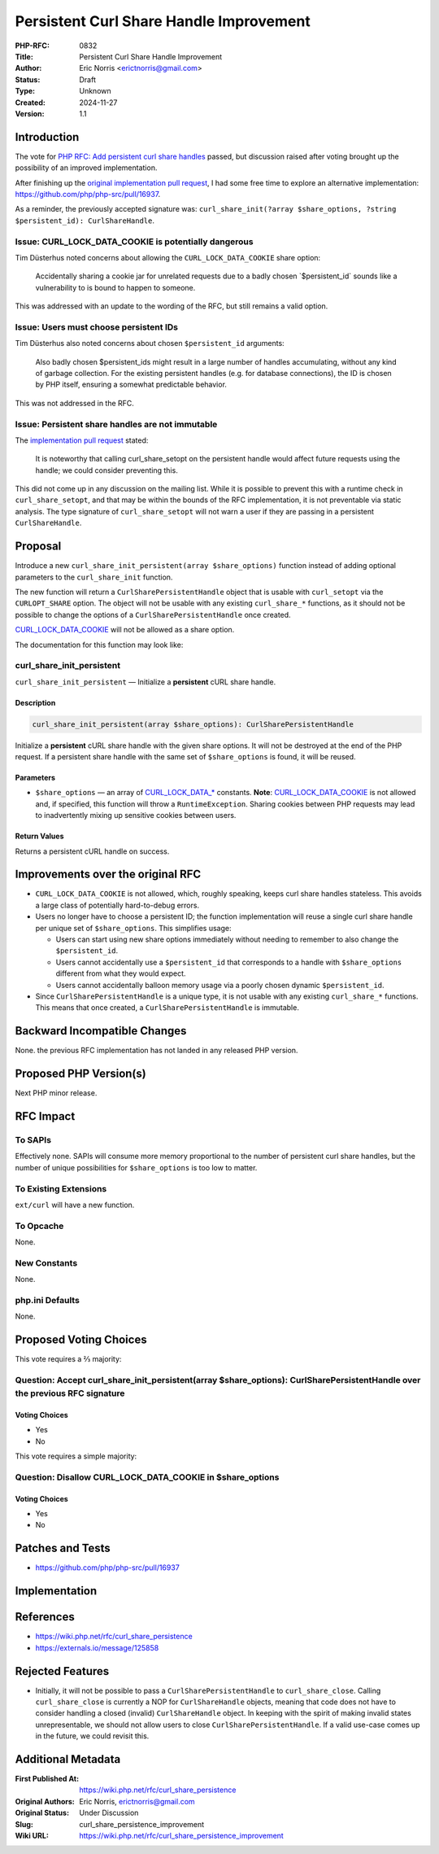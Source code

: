 Persistent Curl Share Handle Improvement
========================================

:PHP-RFC: 0832
:Title: Persistent Curl Share Handle Improvement
:Author: Eric Norris <erictnorris@gmail.com>
:Status: Draft
:Type: Unknown
:Created: 2024-11-27
:Version: 1.1

Introduction
------------

The vote for `PHP RFC: Add persistent curl share
handles </rfc/curl_share_persistence>`__ passed, but discussion raised
after voting brought up the possibility of an improved implementation.

After finishing up the `original implementation pull
request <https://github.com/php/php-src/pull/15603>`__, I had some free
time to explore an alternative implementation:
https://github.com/php/php-src/pull/16937.

As a reminder, the previously accepted signature was:
``curl_share_init(?array $share_options, ?string $persistent_id): CurlShareHandle``.

Issue: CURL_LOCK_DATA_COOKIE is potentially dangerous
~~~~~~~~~~~~~~~~~~~~~~~~~~~~~~~~~~~~~~~~~~~~~~~~~~~~~

Tim Düsterhus noted concerns about allowing the
``CURL_LOCK_DATA_COOKIE`` share option:

   Accidentally sharing a cookie jar for unrelated requests due to a
   badly chosen \`$persistent_id\` sounds like a vulnerability to is
   bound to happen to someone.

This was addressed with an update to the wording of the RFC, but still
remains a valid option.

Issue: Users must choose persistent IDs
~~~~~~~~~~~~~~~~~~~~~~~~~~~~~~~~~~~~~~~

Tim Düsterhus also noted concerns about chosen ``$persistent_id``
arguments:

   Also badly chosen $persistent_ids might result in a large number of
   handles accumulating, without any kind of garbage collection. For the
   existing persistent handles (e.g. for database connections), the ID
   is chosen by PHP itself, ensuring a somewhat predictable behavior.

This was not addressed in the RFC.

Issue: Persistent share handles are not immutable
~~~~~~~~~~~~~~~~~~~~~~~~~~~~~~~~~~~~~~~~~~~~~~~~~

The `implementation pull
request <https://github.com/php/php-src/pull/15603>`__ stated:

   It is noteworthy that calling curl_share_setopt on the persistent
   handle would affect future requests using the handle; we could
   consider preventing this.

This did not come up in any discussion on the mailing list. While it is
possible to prevent this with a runtime check in ``curl_share_setopt``,
and that may be within the bounds of the RFC implementation, it is not
preventable via static analysis. The type signature of
``curl_share_setopt`` will not warn a user if they are passing in a
persistent ``CurlShareHandle``.

Proposal
--------

Introduce a new ``curl_share_init_persistent(array $share_options)``
function instead of adding optional parameters to the
``curl_share_init`` function.

The new function will return a ``CurlSharePersistentHandle`` object that
is usable with ``curl_setopt`` via the ``CURLOPT_SHARE`` option. The
object will not be usable with any existing ``curl_share_*`` functions,
as it should not be possible to change the options of a
``CurlSharePersistentHandle`` once created.

`CURL_LOCK_DATA_COOKIE <https://www.php.net/manual/en/curl.constants.php#constant.curl-lock-data-cookie>`__
will not be allowed as a share option.

The documentation for this function may look like:

curl_share_init_persistent
~~~~~~~~~~~~~~~~~~~~~~~~~~

``curl_share_init_persistent`` — Initialize a **persistent** cURL share
handle.

Description
^^^^^^^^^^^

.. code:: php

   curl_share_init_persistent(array $share_options): CurlSharePersistentHandle

Initialize a **persistent** cURL share handle with the given share
options. It will not be destroyed at the end of the PHP request. If a
persistent share handle with the same set of ``$share_options`` is
found, it will be reused.

Parameters
^^^^^^^^^^

-  ``$share_options`` — an array of
   `CURL_LOCK_DATA_\* <https://www.php.net/manual/en/curl.constants.php#constant.curl-lock-data-connect>`__
   constants. **Note**:
   `CURL_LOCK_DATA_COOKIE <https://www.php.net/manual/en/curl.constants.php#constant.curl-lock-data-cookie>`__
   is not allowed and, if specified, this function will throw a
   ``RuntimeException``. Sharing cookies between PHP requests may lead
   to inadvertently mixing up sensitive cookies between users.

Return Values
^^^^^^^^^^^^^

Returns a persistent cURL handle on success.

Improvements over the original RFC
----------------------------------

-  ``CURL_LOCK_DATA_COOKIE`` is not allowed, which, roughly speaking,
   keeps curl share handles stateless. This avoids a large class of
   potentially hard-to-debug errors.
-  Users no longer have to choose a persistent ID; the function
   implementation will reuse a single curl share handle per unique set
   of ``$share_options``. This simplifies usage:

   -  Users can start using new share options immediately without
      needing to remember to also change the ``$persistent_id``.
   -  Users cannot accidentally use a ``$persistent_id`` that
      corresponds to a handle with ``$share_options`` different from
      what they would expect.
   -  Users cannot accidentally balloon memory usage via a poorly chosen
      dynamic ``$persistent_id``.

-  Since ``CurlSharePersistentHandle`` is a unique type, it is not
   usable with any existing ``curl_share_*`` functions. This means that
   once created, a ``CurlSharePersistentHandle`` is immutable.

Backward Incompatible Changes
-----------------------------

None. the previous RFC implementation has not landed in any released PHP
version.

Proposed PHP Version(s)
-----------------------

Next PHP minor release.

RFC Impact
----------

To SAPIs
~~~~~~~~

Effectively none. SAPIs will consume more memory proportional to the
number of persistent curl share handles, but the number of unique
possibilities for ``$share_options`` is too low to matter.

To Existing Extensions
~~~~~~~~~~~~~~~~~~~~~~

``ext/curl`` will have a new function.

To Opcache
~~~~~~~~~~

None.

New Constants
~~~~~~~~~~~~~

None.

php.ini Defaults
~~~~~~~~~~~~~~~~

None.

Proposed Voting Choices
-----------------------

This vote requires a ⅔ majority:

Question: Accept curl_share_init_persistent(array $share_options): CurlSharePersistentHandle over the previous RFC signature
~~~~~~~~~~~~~~~~~~~~~~~~~~~~~~~~~~~~~~~~~~~~~~~~~~~~~~~~~~~~~~~~~~~~~~~~~~~~~~~~~~~~~~~~~~~~~~~~~~~~~~~~~~~~~~~~~~~~~~~~~~~~

Voting Choices
^^^^^^^^^^^^^^

-  Yes
-  No

This vote requires a simple majority:

Question: Disallow CURL_LOCK_DATA_COOKIE in $share_options
~~~~~~~~~~~~~~~~~~~~~~~~~~~~~~~~~~~~~~~~~~~~~~~~~~~~~~~~~~

.. _voting-choices-1:

Voting Choices
^^^^^^^^^^^^^^

-  Yes
-  No

Patches and Tests
-----------------

-  https://github.com/php/php-src/pull/16937

Implementation
--------------

References
----------

-  https://wiki.php.net/rfc/curl_share_persistence
-  https://externals.io/message/125858

Rejected Features
-----------------

-  Initially, it will not be possible to pass a
   ``CurlSharePersistentHandle`` to ``curl_share_close``. Calling
   ``curl_share_close`` is currently a NOP for ``CurlShareHandle``
   objects, meaning that code does not have to consider handling a
   closed (invalid) ``CurlShareHandle`` object. In keeping with the
   spirit of making invalid states unrepresentable, we should not allow
   users to close ``CurlSharePersistentHandle``. If a valid use-case
   comes up in the future, we could revisit this.

Additional Metadata
-------------------

:First Published At: https://wiki.php.net/rfc/curl_share_persistence
:Original Authors: Eric Norris, erictnorris@gmail.com
:Original Status: Under Discussion
:Slug: curl_share_persistence_improvement
:Wiki URL: https://wiki.php.net/rfc/curl_share_persistence_improvement
